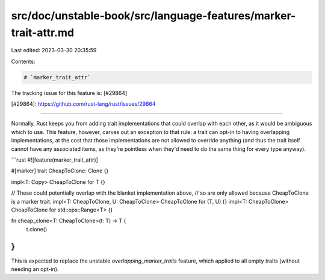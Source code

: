 src/doc/unstable-book/src/language-features/marker-trait-attr.md
================================================================

Last edited: 2023-03-30 20:35:59

Contents:

.. code-block:: md

    # `marker_trait_attr`

The tracking issue for this feature is: [#29864]

[#29864]: https://github.com/rust-lang/rust/issues/29864

------------------------

Normally, Rust keeps you from adding trait implementations that could
overlap with each other, as it would be ambiguous which to use.  This
feature, however, carves out an exception to that rule: a trait can
opt-in to having overlapping implementations, at the cost that those
implementations are not allowed to override anything (and thus the
trait itself cannot have any associated items, as they're pointless
when they'd need to do the same thing for every type anyway).

```rust
#![feature(marker_trait_attr)]

#[marker] trait CheapToClone: Clone {}

impl<T: Copy> CheapToClone for T {}

// These could potentially overlap with the blanket implementation above,
// so are only allowed because CheapToClone is a marker trait.
impl<T: CheapToClone, U: CheapToClone> CheapToClone for (T, U) {}
impl<T: CheapToClone> CheapToClone for std::ops::Range<T> {}

fn cheap_clone<T: CheapToClone>(t: T) -> T {
    t.clone()
}
```

This is expected to replace the unstable `overlapping_marker_traits`
feature, which applied to all empty traits (without needing an opt-in).


